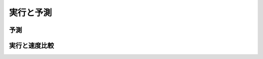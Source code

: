 .. _lr-predict_run:

実行と予測
==========


.. _lr-predict_run-predict:

予測
----

.. _lr-predict_run-run:

実行と速度比較
--------------
